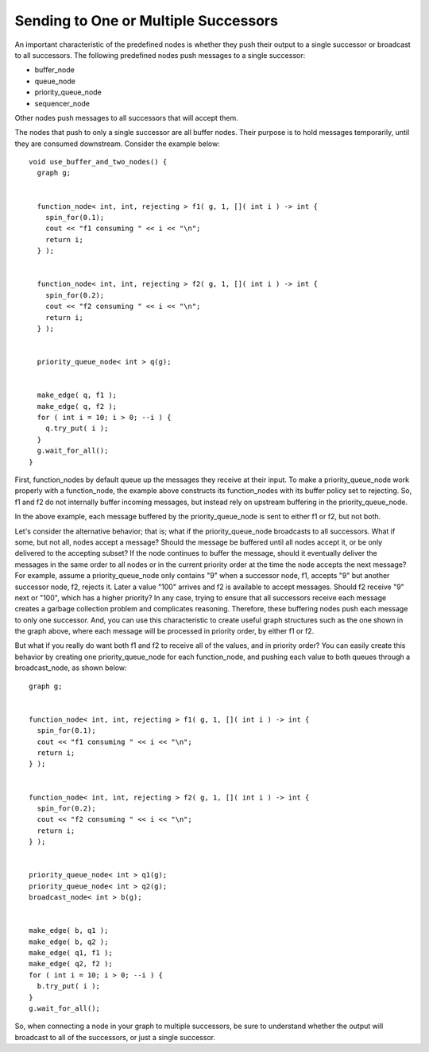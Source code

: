 .. _broadcast_or_send:

Sending to One or Multiple Successors
=====================================


An important characteristic of the predefined nodes is whether they push
their output to a single successor or broadcast to all successors. The
following predefined nodes push messages to a single successor:


-  buffer_node
-  queue_node
-  priority_queue_node
-  sequencer_node


Other nodes push messages to all successors that will accept them.


The nodes that push to only a single successor are all buffer nodes.
Their purpose is to hold messages temporarily, until they are consumed
downstream. Consider the example below:


::


   void use_buffer_and_two_nodes() {
     graph g;


     function_node< int, int, rejecting > f1( g, 1, []( int i ) -> int {
       spin_for(0.1);
       cout << "f1 consuming " << i << "\n";
       return i; 
     } );


     function_node< int, int, rejecting > f2( g, 1, []( int i ) -> int {
       spin_for(0.2);
       cout << "f2 consuming " << i << "\n";
       return i; 
     } );


     priority_queue_node< int > q(g);


     make_edge( q, f1 );
     make_edge( q, f2 );
     for ( int i = 10; i > 0; --i ) {
       q.try_put( i );
     }
     g.wait_for_all();
   }


First, function_nodes by default queue up the messages they receive at
their input. To make a priority_queue_node work properly with a
function_node, the example above constructs its function_nodes with its
buffer policy set to rejecting. So, f1 and f2 do not internally buffer
incoming messages, but instead rely on upstream buffering in the
priority_queue_node.


In the above example, each message buffered by the priority_queue_node
is sent to either f1 or f2, but not both.


Let's consider the alternative behavior; that is; what if the
priority_queue_node broadcasts to all successors. What if some, but not
all, nodes accept a message? Should the message be buffered until all
nodes accept it, or be only delivered to the accepting subset? If the
node continues to buffer the message, should it eventually deliver the
messages in the same order to all nodes or in the current priority order
at the time the node accepts the next message? For example, assume a
priority_queue_node only contains "9" when a successor node, f1, accepts
"9" but another successor node, f2, rejects it. Later a value "100"
arrives and f2 is available to accept messages. Should f2 receive "9"
next or "100", which has a higher priority? In any case, trying to
ensure that all successors receive each message creates a garbage
collection problem and complicates reasoning. Therefore, these buffering
nodes push each message to only one successor. And, you can use this
characteristic to create useful graph structures such as the one shown
in the graph above, where each message will be processed in priority
order, by either f1 or f2.


But what if you really do want both f1 and f2 to receive all of the
values, and in priority order? You can easily create this behavior by
creating one priority_queue_node for each function_node, and pushing
each value to both queues through a broadcast_node, as shown below:


::


     graph g;


     function_node< int, int, rejecting > f1( g, 1, []( int i ) -> int {
       spin_for(0.1);
       cout << "f1 consuming " << i << "\n";
       return i; 
     } );


     function_node< int, int, rejecting > f2( g, 1, []( int i ) -> int {
       spin_for(0.2);
       cout << "f2 consuming " << i << "\n";
       return i; 
     } );


     priority_queue_node< int > q1(g);
     priority_queue_node< int > q2(g);
     broadcast_node< int > b(g);


     make_edge( b, q1 );
     make_edge( b, q2 );
     make_edge( q1, f1 );
     make_edge( q2, f2 );
     for ( int i = 10; i > 0; --i ) {
       b.try_put( i );
     }
     g.wait_for_all();


So, when connecting a node in your graph to multiple successors, be sure
to understand whether the output will broadcast to all of the
successors, or just a single successor.

